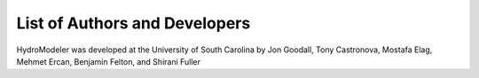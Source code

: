 .. index:: Authors

List of Authors and Developers
==============================

HydroModeler was developed at the University of South Carolina by Jon Goodall, Tony Castronova, Mostafa Elag, Mehmet Ercan, Benjamin Felton, and Shirani Fuller
	